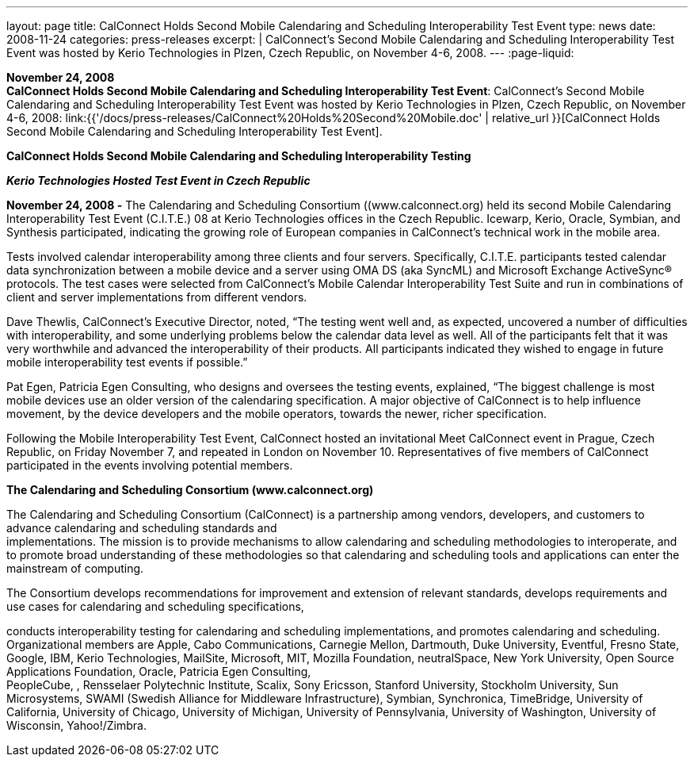 ---
layout: page
title:  CalConnect Holds Second Mobile Calendaring and Scheduling Interoperability Test Event
type: news
date: 2008-11-24
categories: press-releases
excerpt: |
  CalConnect's Second Mobile Calendaring and Scheduling Interoperability Test
  Event was hosted by Kerio Technologies in Plzen, Czech Republic, on November
  4-6, 2008.
---
:page-liquid:

*November 24, 2008* +
*CalConnect Holds Second Mobile Calendaring and Scheduling
Interoperability Test Event*: CalConnect's Second Mobile Calendaring and
Scheduling Interoperability Test Event was hosted by Kerio Technologies
in Plzen, Czech Republic, on November 4-6, 2008:
link:{{'/docs/press-releases/CalConnect%20Holds%20Second%20Mobile.doc' | relative_url }}[CalConnect
Holds Second Mobile Calendaring and Scheduling Interoperability Test
Event].


*CalConnect Holds Second Mobile Calendaring and Scheduling
Interoperability Testing*

*_Kerio Technologies Hosted Test Event in Czech Republic_*

*November 24, 2008 -* The Calendaring and Scheduling Consortium ((www.calconnect.org) held
its second Mobile Calendaring Interoperability Test Event (C.I.T.E.) 08
at Kerio Technologies offices in the Czech Republic. Icewarp, Kerio,
Oracle, Symbian, and Synthesis participated, indicating the growing role
of European companies in CalConnect’s technical work in the mobile area.

Tests involved calendar interoperability among three clients and four
servers. Specifically, C.I.T.E. participants tested calendar data
synchronization between a mobile device and a server using OMA DS (aka
SyncML) and Microsoft Exchange ActiveSync® protocols. The test cases
were selected from CalConnect's Mobile Calendar Interoperability Test
Suite and run in combinations of client and server implementations from
different vendors.

Dave Thewlis, CalConnect’s Executive Director, noted, “The testing went
well and, as expected, uncovered a number of difficulties with
interoperability, and some underlying problems below the calendar data
level as well. All of the participants felt that it was very worthwhile
and advanced the interoperability of their products. All participants
indicated they wished to engage in future mobile interoperability test
events if possible.”

Pat Egen, Patricia Egen Consulting, who designs and oversees the testing
events, explained, “The biggest challenge is most mobile devices use an
older version of the calendaring specification. A major objective of
CalConnect is to help influence movement, by the device developers and
the mobile operators, towards the newer, richer specification.

Following the Mobile Interoperability Test Event, CalConnect hosted an
invitational Meet CalConnect event in Prague, Czech Republic, on Friday
November 7, and repeated in London on November 10. Representatives of
five members of CalConnect participated in the events involving
potential members.

*The Calendaring and Scheduling Consortium (www.calconnect.org)*

The Calendaring and Scheduling Consortium (CalConnect) is a partnership
among vendors, developers, and customers to advance calendaring and
scheduling standards and +
implementations. The mission is to provide mechanisms to allow
calendaring and scheduling methodologies to interoperate, and to promote
broad understanding of these methodologies so that calendaring and
scheduling tools and applications can enter the mainstream of computing.

The Consortium develops recommendations for improvement and extension of
relevant standards, develops requirements and use cases for calendaring
and scheduling specifications,

conducts interoperability testing for calendaring and scheduling
implementations, and promotes calendaring and scheduling. Organizational
members are Apple, Cabo Communications, Carnegie Mellon, Dartmouth, Duke
University, Eventful, Fresno State, Google, IBM, Kerio Technologies,
MailSite, Microsoft, MIT, Mozilla Foundation, neutralSpace, New York
University, Open Source Applications Foundation, Oracle, Patricia Egen
Consulting, +
PeopleCube, , Rensselaer Polytechnic Institute, Scalix, Sony Ericsson,
Stanford University, Stockholm University, Sun Microsystems, SWAMI
(Swedish Alliance for Middleware Infrastructure), Symbian, Synchronica,
TimeBridge, University of California, University of Chicago, University
of Michigan, University of Pennsylvania, University of Washington,
University of Wisconsin, Yahoo!/Zimbra.



